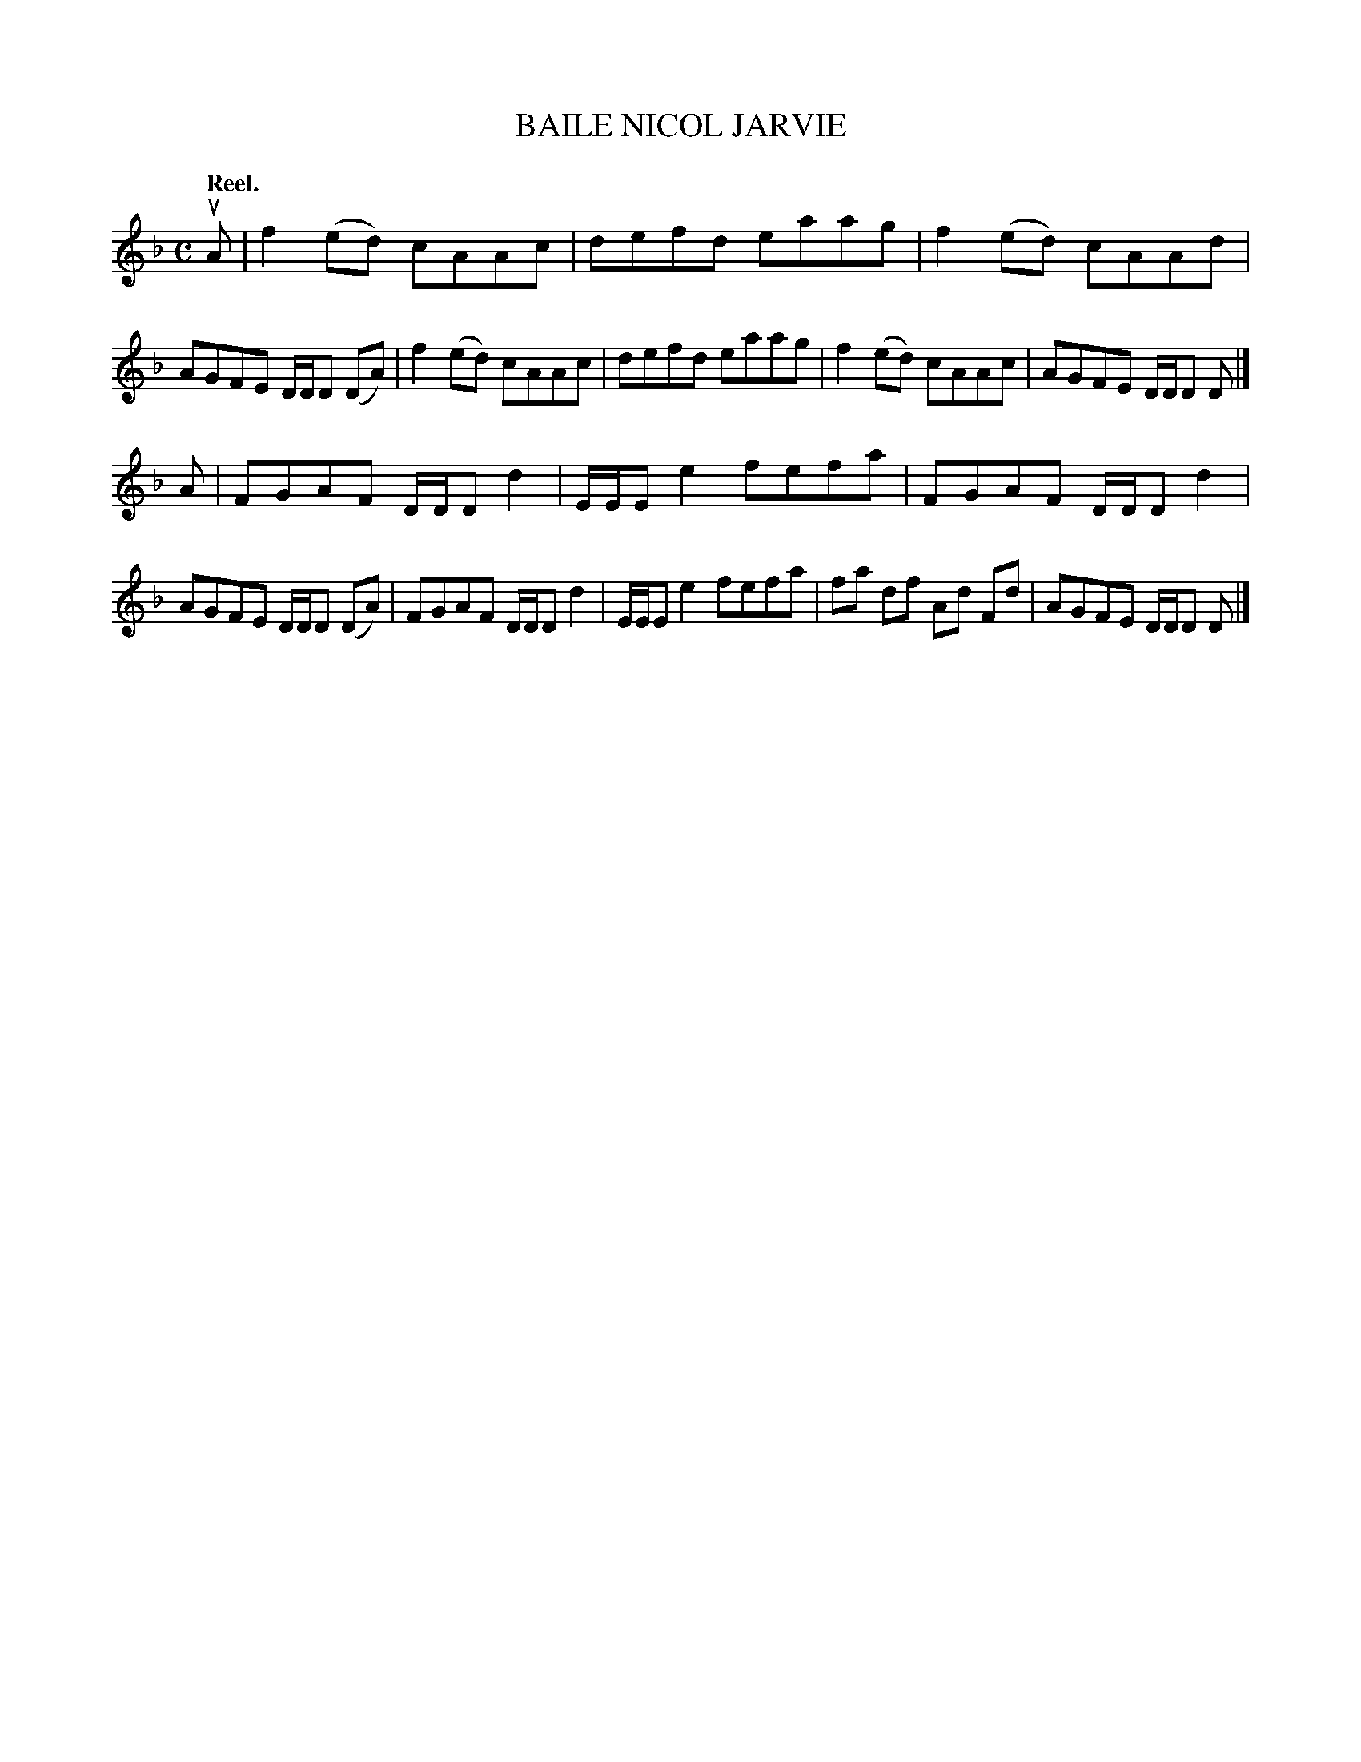 X: 3160
T: BAILE NICOL JARVIE
Q: "Reel."
R: Reel.
%R: reel
B: James Kerr "Merry Melodies" v.3 p.19 #160
Z: 2016 John Chambers <jc:trillian.mit.edu>
M: C
L: 1/8
K: F	% and Dm
uA |\
f2(ed) cAAc | defd eaag |\
f2(ed) cAAd | AGFE D/D/D (DA) |\
f2(ed) cAAc | defd eaag |\
f2(ed) cAAc | AGFE D/D/D D |]
A |\
FGAF D/D/D d2 | E/E/E e2 fefa |\
FGAF D/D/D d2 | AGFE D/D/D (DA) |\
FGAF D/D/D d2 | E/E/E e2 fefa |\
fa df Ad Fd | AGFE D/D/D D |]
